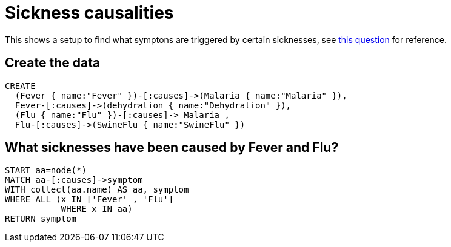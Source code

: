 = Sickness causalities

This shows a setup to find what symptons are triggered by certain sicknesses, see http://stackoverflow.com/a/19336432/83490[this question] for reference.

== Create the data

//setup
[source,cypher]
----
CREATE 
  (Fever { name:"Fever" })-[:causes]->(Malaria { name:"Malaria" }), 
  Fever-[:causes]->(dehydration { name:"Dehydration" }),
  (Flu { name:"Flu" })-[:causes]-> Malaria , 
  Flu-[:causes]->(SwineFlu { name:"SwineFlu" })
----

//graph
== What sicknesses have been caused by +Fever+ and +Flu+?

[source,cypher]
----
START aa=node(*) 
MATCH aa-[:causes]->symptom 
WITH collect(aa.name) AS aa, symptom 
WHERE ALL (x IN ['Fever' , 'Flu'] 
           WHERE x IN aa) 
RETURN symptom
----

//table
